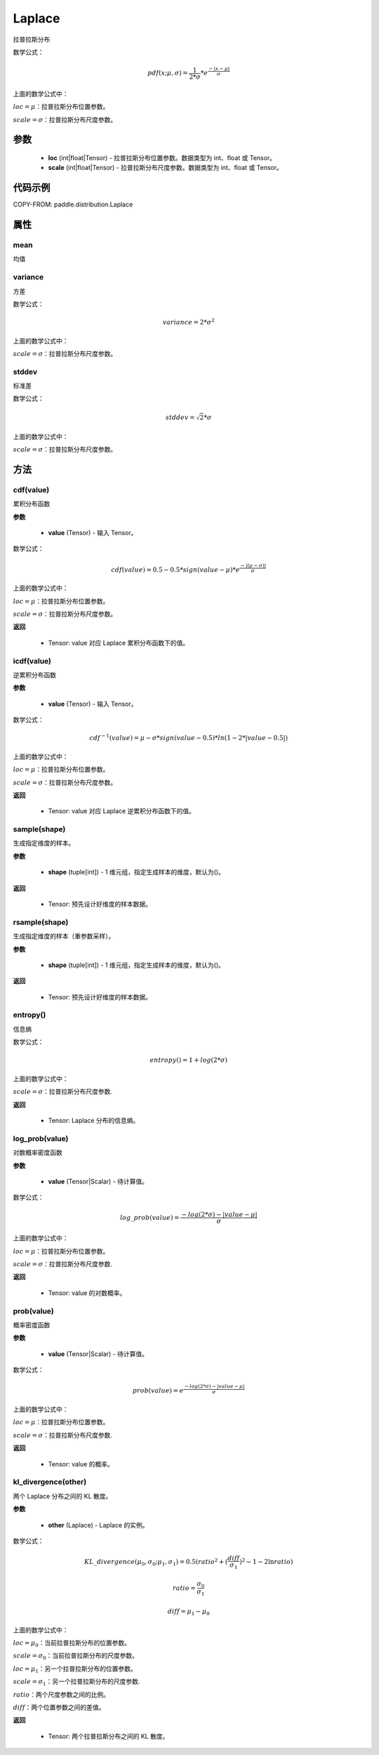 .. _cn_api_distribution_Laplace:

Laplace
-------------------------------

.. py:class:: paddle.distribution.Laplace(loc, scale)
拉普拉斯分布

数学公式：

.. math::
    pdf(x; \mu, \sigma) = \frac{1}{2 * \sigma} * e^{\frac {-|x - \mu|}{\sigma}}

上面的数学公式中：

:math:`loc = \mu`：拉普拉斯分布位置参数。

:math:`scale = \sigma`：拉普拉斯分布尺度参数。


参数
::::::::::::

    - **loc** (int|float|Tensor) - 拉普拉斯分布位置参数。数据类型为 int、float 或 Tensor。
    - **scale** (int|float|Tensor) - 拉普拉斯分布尺度参数。数据类型为 int、float 或 Tensor。

代码示例
::::::::::::

COPY-FROM: paddle.distribution.Laplace

属性
:::::::::

mean
'''''''''

均值

variance
'''''''''

方差

数学公式：

.. math::
    variance = 2 * \sigma^2

上面的数学公式中：

:math:`scale = \sigma`：拉普拉斯分布尺度参数。

stddev
'''''''''

标准差

数学公式：

.. math::
    stddev = \sqrt{2} * \sigma

上面的数学公式中：

:math:`scale = \sigma`：拉普拉斯分布尺度参数。


方法
:::::::::

cdf(value)
'''''''''
累积分布函数

**参数**

    - **value** (Tensor) - 输入 Tensor。

数学公式：

.. math::
    cdf(value) = 0.5 - 0.5 * sign(value - \mu) * e^\frac{-|(\mu - \sigma)|}{\sigma}

上面的数学公式中：

:math:`loc = \mu`：拉普拉斯分布位置参数。

:math:`scale = \sigma`：拉普拉斯分布尺度参数。

**返回**

    - Tensor: value 对应 Laplace 累积分布函数下的值。


icdf(value)
'''''''''
逆累积分布函数

**参数**

    - **value** (Tensor) - 输入 Tensor。

数学公式：

.. math::

    cdf^{-1}(value)= \mu - \sigma * sign(value - 0.5) * ln(1 - 2 * |value-0.5|)

上面的数学公式中：

:math:`loc = \mu`：拉普拉斯分布位置参数。

:math:`scale = \sigma`：拉普拉斯分布尺度参数。

**返回**

    - Tensor: value 对应 Laplace 逆累积分布函数下的值。


sample(shape)
'''''''''

生成指定维度的样本。

**参数**

    - **shape** (tuple[int]) - 1 维元组，指定生成样本的维度，默认为()。

**返回**

    - Tensor: 预先设计好维度的样本数据。


rsample(shape)
'''''''''

生成指定维度的样本（重参数采样）。

**参数**

    - **shape** (tuple[int]) - 1 维元组，指定生成样本的维度，默认为()。

**返回**

    - Tensor: 预先设计好维度的样本数据。


entropy()
'''''''''

信息熵

数学公式：

.. math::
    entropy() = 1 + log(2 * \sigma)

上面的数学公式中：

:math:`scale = \sigma`：拉普拉斯分布尺度参数.

**返回**

    - Tensor: Laplace 分布的信息熵。


log_prob(value)
'''''''''

对数概率密度函数

**参数**

    - **value** (Tensor|Scalar) - 待计算值。

数学公式：

.. math::
    log\_prob(value) = \frac{-log(2 * \sigma) - |value - \mu|}{\sigma}

上面的数学公式中：

:math:`loc = \mu`：拉普拉斯分布位置参数。

:math:`scale = \sigma`：拉普拉斯分布尺度参数.

**返回**

    - Tensor: value 的对数概率。


prob(value)
'''''''''

概率密度函数

**参数**

    - **value** (Tensor|Scalar) - 待计算值。

数学公式：

.. math::
    prob(value) = e^{\frac{-log(2 * \sigma) - |value - \mu|}{\sigma}}

上面的数学公式中：

:math:`loc = \mu`：拉普拉斯分布位置参数。

:math:`scale = \sigma`：拉普拉斯分布尺度参数.

**返回**

    - Tensor: value 的概率。


kl_divergence(other)
'''''''''

两个 Laplace 分布之间的 KL 散度。


**参数**

    - **other** (Laplace) - Laplace 的实例。

数学公式：

.. math::
    KL\_divergence(\mu_0, \sigma_0; \mu_1, \sigma_1) = 0.5 (ratio^2 + (\frac{diff}{\sigma_1})^2 - 1 - 2 \ln {ratio})

.. math::
    ratio = \frac{\sigma_0}{\sigma_1}

.. math::
    diff = \mu_1 - \mu_0

上面的数学公式中：

:math:`loc = \mu_0`：当前拉普拉斯分布的位置参数。

:math:`scale = \sigma_0`：当前拉普拉斯分布的尺度参数。

:math:`loc = \mu_1`：另一个拉普拉斯分布的位置参数。

:math:`scale = \sigma_1`：另一个拉普拉斯分布的尺度参数.

:math:`ratio`：两个尺度参数之间的比例。

:math:`diff`：两个位置参数之间的差值。

**返回**

    - Tensor: 两个拉普拉斯分布之间的 KL 散度。
